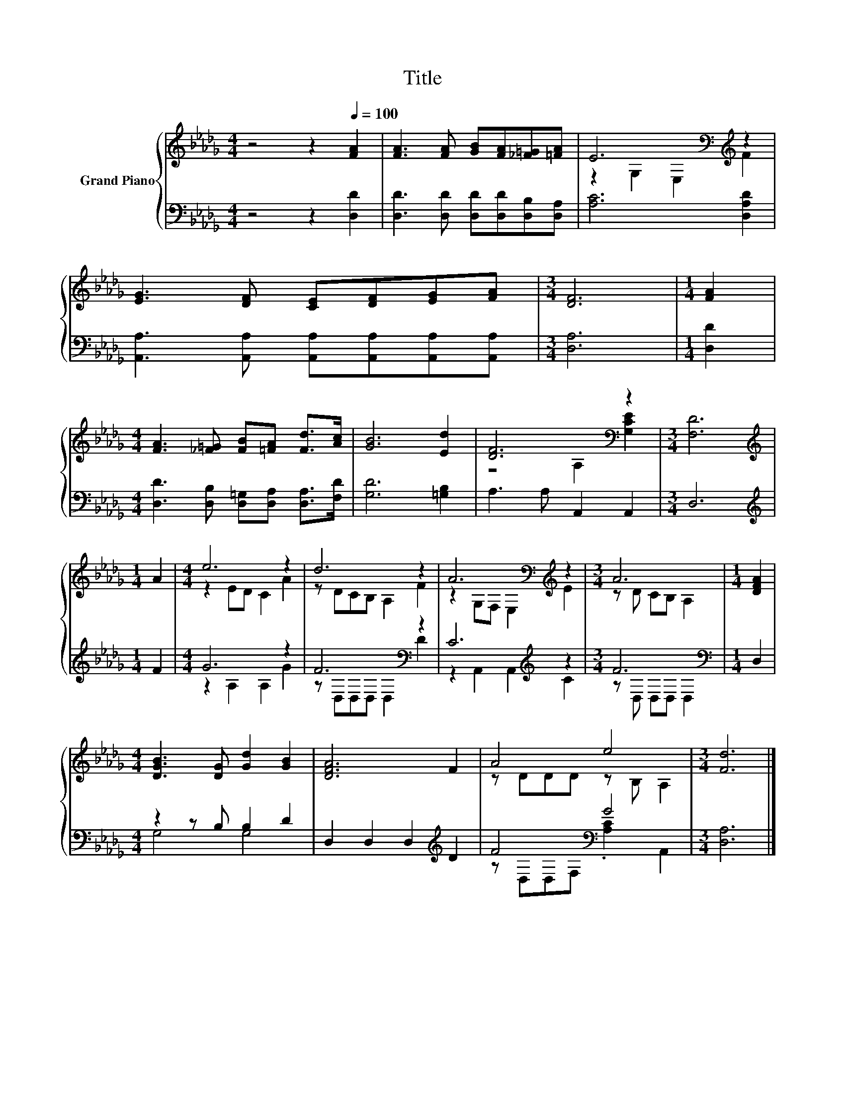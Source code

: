X:1
T:Title
%%score { ( 1 3 ) | ( 2 4 ) }
L:1/8
M:4/4
K:Db
V:1 treble nm="Grand Piano"
V:3 treble 
V:2 bass 
V:4 bass 
V:1
 z4 z2[Q:1/4=100] [FA]2 | [FA]3 [FA] [GB][FA][_F=G][=FA] | E6[K:bass][K:treble] z2 | %3
 [EG]3 [DF] [CE][DF][EG][FA] |[M:3/4] [DF]6 |[M:1/4] [FA]2 | %6
[M:4/4] [FA]3 [_F=G] [FB][=FA] [Fd]>[Ac] | [GB]6 [Ed]2 | [DF]6[K:bass] z2 |[M:3/4] [F,D]6 | %10
[M:1/4][K:treble] A2 |[M:4/4] e6 z2 | d6 z2 | A6[K:bass][K:treble] z2 |[M:3/4] A6 |[M:1/4] [DFA]2 | %16
[M:4/4] [DGB]3 [DG] [Gd]2 [GB]2 | [DFA]6 F2 | A4 e4 |[M:3/4] [Fd]6 |] %20
V:2
 z4 z2 [D,D]2 | [D,D]3 [D,D] [D,D][D,D][D,B,][D,A,] | [A,C]6 [D,A,D]2 | %3
 [A,,A,]3 [A,,A,] [A,,A,][A,,A,][A,,A,][A,,A,] |[M:3/4] [D,A,]6 |[M:1/4] [D,D]2 | %6
[M:4/4] [D,D]3 [D,B,] [D,=G,][D,A,] [D,A,]>[F,D] | [G,D]6 [=G,B,]2 | A,3 A, A,,2 A,,2 | %9
[M:3/4] D,6 |[M:1/4][K:treble] F2 |[M:4/4] G6 z2 | F6[K:bass] z2 | C6[K:treble] z2 | %14
[M:3/4] F6[K:bass] |[M:1/4] D,2 |[M:4/4] z2 z B, B,2 D2 | D,2 D,2 D,2[K:treble] D2 | %18
 F4[K:bass] G4 |[M:3/4] [D,A,]6 |] %20
V:3
 x8 | x8 | z2[K:bass] G,2 E,2[K:treble] F2 | x8 |[M:3/4] x6 |[M:1/4] x2 |[M:4/4] x8 | x8 | %8
 z4[K:bass] A,2 [G,CE]2 |[M:3/4] x6 |[M:1/4][K:treble] x2 |[M:4/4] z2 ED C2 A2 | z DCB, A,2 F2 | %13
 z2[K:bass] G,F, E,2[K:treble] E2 |[M:3/4] z D CB, A,2 |[M:1/4] x2 |[M:4/4] x8 | x8 | %18
 z DDD z B, A,2 |[M:3/4] x6 |] %20
V:4
 x8 | x8 | x8 | x8 |[M:3/4] x6 |[M:1/4] x2 |[M:4/4] x8 | x8 | x8 |[M:3/4] x6 | %10
[M:1/4][K:treble] x2 |[M:4/4] z2 A,2 A,2 G2 | z[K:bass] D,D,D, D,2 D2 | z2 A,,2 A,,2[K:treble] C2 | %14
[M:3/4] z[K:bass] D, D,D, D,2 |[M:1/4] x2 |[M:4/4] G,4 G,4 | x6[K:treble] x2 | %18
 z[K:bass] D,D,F, .[A,C]2 A,,2 |[M:3/4] x6 |] %20

